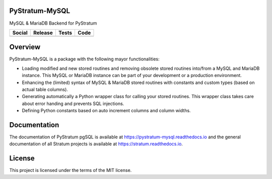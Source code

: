 PyStratum-MySQL
===============

MySQL & MariaDB Backend for PyStratum

+-----------------------------------------------------------------------------------------------------------------------------+----------------------------------------------------------------------------------------------------+-----------------------------------------------------------------------------------------------------+------------------------------------------------------------------------------------------------------------+
| Social                                                                                                                      | Release                                                                                            | Tests                                                                                               | Code                                                                                                       |
+=============================================================================================================================+====================================================================================================+=====================================================================================================+============================================================================================================+
| .. image:: https://badges.gitter.im/SetBased/py-stratum.svg                                                                 | .. image:: https://badge.fury.io/py/PyStratum-MySQL.svg                                            | .. image:: https://github.com/DatabaseStratum/py-stratum-mysql/actions/workflows/unit.yml/badge.svg | .. image:: https://scrutinizer-ci.com/g/DatabaseStratum/py-stratum-mysql/badges/quality-score.png?b=master |
|   :target: https://gitter.im/SetBased/py-stratum?utm_source=badge&utm_medium=badge&utm_campaign=pr-badge&utm_content=badge  |   :target: https://badge.fury.io/py/PyStratum-MySQL                                                |   :target: https://github.com/DatabaseStratum/py-stratum-mysql/actions/workflows/unit.yml           |   :target: https://scrutinizer-ci.com/g/DatabaseStratum/py-stratum-mysql/?branch=master                    |
|                                                                                                                             |                                                                                                    | .. image:: https://codecov.io/gh/DatabaseStratum/py-stratum-mysql/branch/master/graph/badge.svg     |                                                                                                            |
|                                                                                                                             |                                                                                                    |   :target: https://codecov.io/gh/DatabaseStratum/py-stratum-mysql                                   |                                                                                                            |
+-----------------------------------------------------------------------------------------------------------------------------+----------------------------------------------------------------------------------------------------+-----------------------------------------------------------------------------------------------------+------------------------------------------------------------------------------------------------------------+

Overview
========
PyStratum-MySQL is a package with the following mayor functionalities:

* Loading modified and new stored routines and removing obsolete stored routines into/from a MySQL and MariaDB instance. This MySQL or MariaDB instance can be part of your development or a production environment.
* Enhancing the (limited) syntax of MySQL & MariaDB stored routines with constants and custom types (based on actual table columns).
* Generating automatically a Python wrapper class for calling your stored routines. This wrapper class takes care about error handing and prevents SQL injections.
* Defining Python constants based on auto increment columns and column widths.

Documentation
=============

The documentation of PyStratum pgSQL is available at https://pystratum-mysql.readthedocs.io and the general documentation of all Stratum projects is available at https://stratum.readthedocs.io.

License
=======

This project is licensed under the terms of the MIT license.
